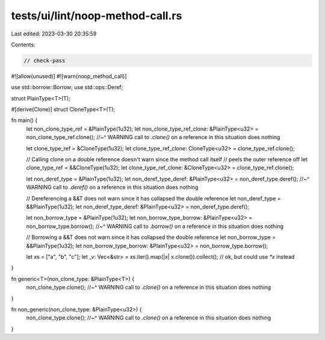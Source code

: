 tests/ui/lint/noop-method-call.rs
=================================

Last edited: 2023-03-30 20:35:59

Contents:

.. code-block:: rs

    // check-pass

#![allow(unused)]
#![warn(noop_method_call)]

use std::borrow::Borrow;
use std::ops::Deref;

struct PlainType<T>(T);

#[derive(Clone)]
struct CloneType<T>(T);

fn main() {
    let non_clone_type_ref = &PlainType(1u32);
    let non_clone_type_ref_clone: &PlainType<u32> = non_clone_type_ref.clone();
    //~^ WARNING call to `.clone()` on a reference in this situation does nothing

    let clone_type_ref = &CloneType(1u32);
    let clone_type_ref_clone: CloneType<u32> = clone_type_ref.clone();

    // Calling clone on a double reference doesn't warn since the method call itself
    // peels the outer reference off
    let clone_type_ref = &&CloneType(1u32);
    let clone_type_ref_clone: &CloneType<u32> = clone_type_ref.clone();

    let non_deref_type = &PlainType(1u32);
    let non_deref_type_deref: &PlainType<u32> = non_deref_type.deref();
    //~^ WARNING call to `.deref()` on a reference in this situation does nothing

    // Dereferencing a &&T does not warn since it has collapsed the double reference
    let non_deref_type = &&PlainType(1u32);
    let non_deref_type_deref: &PlainType<u32> = non_deref_type.deref();

    let non_borrow_type = &PlainType(1u32);
    let non_borrow_type_borrow: &PlainType<u32> = non_borrow_type.borrow();
    //~^ WARNING call to `.borrow()` on a reference in this situation does nothing

    // Borrowing a &&T does not warn since it has collapsed the double reference
    let non_borrow_type = &&PlainType(1u32);
    let non_borrow_type_borrow: &PlainType<u32> = non_borrow_type.borrow();

    let xs = ["a", "b", "c"];
    let _v: Vec<&str> = xs.iter().map(|x| x.clone()).collect(); // ok, but could use `*x` instead
}

fn generic<T>(non_clone_type: &PlainType<T>) {
    non_clone_type.clone();
    //~^ WARNING call to `.clone()` on a reference in this situation does nothing
}

fn non_generic(non_clone_type: &PlainType<u32>) {
    non_clone_type.clone();
    //~^ WARNING call to `.clone()` on a reference in this situation does nothing
}


